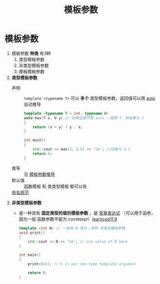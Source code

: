 :PROPERTIES:
:ID:       9148c346-c9dd-4480-9b37-25d448987e98
:END:
#+title: 模板参数
#+filetags: cpp

* 模板参数
1. 模板参数 *种类* 有3种
   1) 类型模板参数
   2) 非类型模板参数
   3) 模板模板参数

2. *类型模板参数*
   - 声明 :: =template <typename T>= 可以 *多个* 类型模板参数，返回值可以用 [[id:bee683d2-eec4-45a8-af02-be369d182e8d][auto]] 自动推导
     #+begin_src cpp :results output :namespaces std :includes <iostream>
     template <typename T = int, typename U>
     auto max(T x, U y) // 如果这里不用 auto ，使用 T，则结果为 3
     {
         return (x < y) ? y : x;
     }

     int main()
     {
         std::cout << max(2, 3.5) << '\n'; //结果为 3.5
         return 0;
     }
     #+end_src

   - 推导 :: 见 [[id:542f88ff-7ad0-41c6-a46b-c54dc9fe1840][模板参数推导]]
   - 默认值 :: 函数模板 和 类类型模板 都可以有
   - [[id:29f43a49-8123-4541-a02d-02c7ed24a042][命名规范]] ::

3. *非类型模板参数*
   - 是一种具有 *固定类型的值的模板参数* ，是 [[id:fec1bdbd-cae6-4b45-b136-00dcad95b5ad][常量表达式]] （可以用于函参，因为一般 函数参数不能为 constexpr）[[https://www.learncpp.com/cpp-tutorial/non-type-template-parameters/][learncpp11.9]]
   #+begin_src cpp :results output :namespaces std :includes <iostream>
   template <int N> // 一般用 N 表示；声明 非类型模板参数
   void print()
   {
       std::cout << N << '\n'; // use value of N here
   }

   int main()
   {
       print<5>(); // 5 is our non-type template argument

       return 0;
   }
   #+end_src
